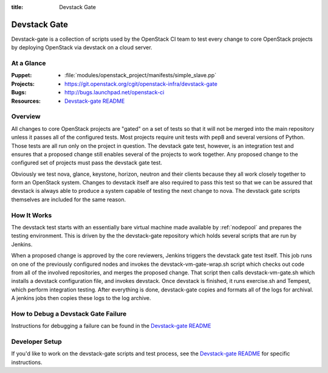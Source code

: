:title: Devstack Gate

.. _devstack-gate:

Devstack Gate
#############

Devstack-gate is a collection of scripts used by the OpenStack CI team
to test every change to core OpenStack projects by deploying OpenStack
via devstack on a cloud server.

At a Glance
===========

:Puppet:
  * :file:`modules/openstack_project/manifests/simple_slave.pp`
:Projects:
  * https://git.openstack.org/cgit/openstack-infra/devstack-gate
:Bugs:
  * http://bugs.launchpad.net/openstack-ci
:Resources:
  * `Devstack-gate README <https://git.openstack.org/cgit/openstack-infra/devstack-gate/tree/README.rst>`_

Overview
========

All changes to core OpenStack projects are "gated" on a set of tests
so that it will not be merged into the main repository unless it
passes all of the configured tests. Most projects require unit tests
with pep8 and several versions of Python. Those tests are all run only
on the project in question. The devstack gate test, however, is an
integration test and ensures that a proposed change still enables
several of the projects to work together. Any proposed change to the
configured set of projects must pass the devstack gate test.

Obviously we test nova, glance, keystone, horizon, neutron and their
clients because they all work closely together to form an OpenStack
system. Changes to devstack itself are also required to pass this test
so that we can be assured that devstack is always able to produce a
system capable of testing the next change to nova. The devstack gate
scripts themselves are included for the same reason.

How It Works
============

The devstack test starts with an essentially bare virtual machine
made available by :ref:`nodepool` and prepares the testing
environment. This is driven by the the devstack-gate repository which
holds several scripts that are run by Jenkins.

When a proposed change is approved by the core reviewers, Jenkins
triggers the devstack gate test itself. This job runs on one of the
previously configured nodes and invokes the devstack-vm-gate-wrap.sh
script which checks out code from all of the involved repositories, and
merges the proposed change.  That script then calls devstack-vm-gate.sh
which installs a devstack configuration file, and invokes devstack. Once
devstack is finished, it runs exercise.sh and Tempest, which perform
integration testing. After everything is done, devstack-gate copies
and formats all of the logs for archival. A jenkins jobs then copies
these logs to the log archive.

How to Debug a Devstack Gate Failure
====================================

Instructions for debugging a failure can be found in the
`Devstack-gate README <https://git.openstack.org/cgit/openstack-infra/devstack-gate/tree/README.rst>`_

Developer Setup
===============

If you'd like to work on the devstack-gate scripts and test process,
see the `Devstack-gate README <https://git.openstack.org/cgit/openstack-infra/devstack-gate/tree/README.rst>`_
for specific instructions.
